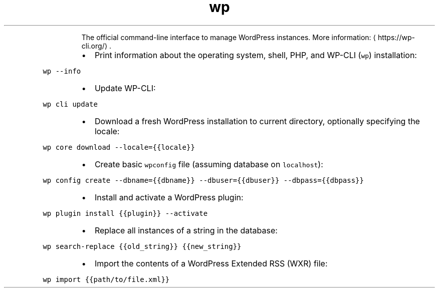 .TH wp
.PP
.RS
The official command\-line interface to manage WordPress instances.
More information: \[la]https://wp-cli.org/\[ra]\&.
.RE
.RS
.IP \(bu 2
Print information about the operating system, shell, PHP, and WP\-CLI (\fB\fCwp\fR) installation:
.RE
.PP
\fB\fCwp \-\-info\fR
.RS
.IP \(bu 2
Update WP\-CLI:
.RE
.PP
\fB\fCwp cli update\fR
.RS
.IP \(bu 2
Download a fresh WordPress installation to current directory, optionally specifying the locale:
.RE
.PP
\fB\fCwp core download \-\-locale={{locale}}\fR
.RS
.IP \(bu 2
Create basic \fB\fCwpconfig\fR file (assuming database on \fB\fClocalhost\fR):
.RE
.PP
\fB\fCwp config create \-\-dbname={{dbname}} \-\-dbuser={{dbuser}} \-\-dbpass={{dbpass}}\fR
.RS
.IP \(bu 2
Install and activate a WordPress plugin:
.RE
.PP
\fB\fCwp plugin install {{plugin}} \-\-activate\fR
.RS
.IP \(bu 2
Replace all instances of a string in the database:
.RE
.PP
\fB\fCwp search\-replace {{old_string}} {{new_string}}\fR
.RS
.IP \(bu 2
Import the contents of a WordPress Extended RSS (WXR) file:
.RE
.PP
\fB\fCwp import {{path/to/file.xml}}\fR

